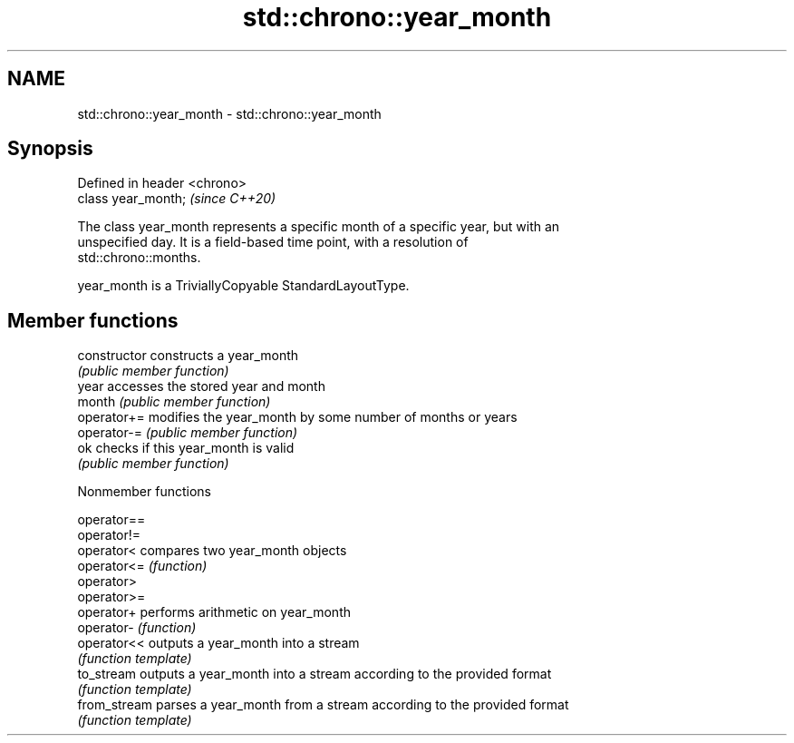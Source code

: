 .TH std::chrono::year_month 3 "2019.03.28" "http://cppreference.com" "C++ Standard Libary"
.SH NAME
std::chrono::year_month \- std::chrono::year_month

.SH Synopsis
   Defined in header <chrono>
   class year_month;           \fI(since C++20)\fP

   The class year_month represents a specific month of a specific year, but with an
   unspecified day. It is a field-based time point, with a resolution of
   std::chrono::months.

   year_month is a TriviallyCopyable StandardLayoutType.

.SH Member functions

   constructor   constructs a year_month
                 \fI(public member function)\fP 
   year          accesses the stored year and month
   month         \fI(public member function)\fP 
   operator+=    modifies the year_month by some number of months or years
   operator-=    \fI(public member function)\fP 
   ok            checks if this year_month is valid
                 \fI(public member function)\fP 

   Nonmember functions

   operator==
   operator!=
   operator<   compares two year_month objects
   operator<=  \fI(function)\fP 
   operator>
   operator>=
   operator+   performs arithmetic on year_month
   operator-   \fI(function)\fP 
   operator<<  outputs a year_month into a stream
               \fI(function template)\fP 
   to_stream   outputs a year_month into a stream according to the provided format
               \fI(function template)\fP 
   from_stream parses a year_month from a stream according to the provided format
               \fI(function template)\fP 
